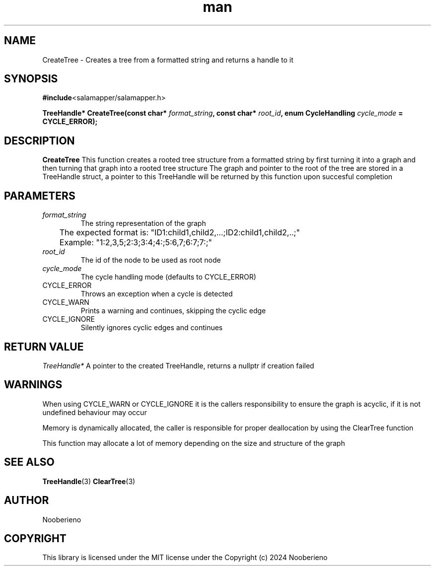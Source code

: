 .\" Man page for the CreateTree function included in Salamapper library's C api
.\" Contact nooberieno.dev@gmail.com to correct errors or typos
.TH man 3 "30 October 2024" "0.1" "Salamapper library's C api man pages"
.SH NAME
CreateTree \- Creates a tree from a formatted string and returns a handle to it

.SH SYNOPSIS
.BR #include <salamapper/salamapper.h>
.PP
.BI "TreeHandle* CreateTree(const char* "format_string ", const char* "root_id ", enum CycleHandling "cycle_mode " = CYCLE_ERROR);

.SH DESCRIPTION
.B CreateTree 
This function creates a rooted tree structure from a formatted string by first turning it into a graph and then turning that graph into a rooted tree structure
The graph and pointer to the root of the tree are stored in a TreeHandle struct, a pointer to this TreeHandle will be returned by this function upon succesful completion

.SH PARAMETERS
.TP
.I format_string
The string representation of the graph
.PP
	  The expected format is:
"ID1:child1,child2,...;ID2:child1,child2,..;"
.PP
	  Example: "1:2,3,5;2:3;3:4;4:;5:6,7;6:7;7:;"
.PP
.TP
.I root_id
The id of the node to be used as root node

.TP
.I cycle_mode
The cycle handling mode (defaults to CYCLE_ERROR)

.IP CYCLE_ERROR
Throws an exception when a cycle is detected
.IP CYCLE_WARN
Prints a warning and continues, skipping the cyclic edge
.IP CYCLE_IGNORE
Silently ignores cyclic edges and continues

.SH RETURN VALUE
.I TreeHandle*
A pointer to the created TreeHandle, returns a nullptr if creation failed
.SH WARNINGS
When using CYCLE_WARN or CYCLE_IGNORE it is the callers responsibility to ensure the graph is acyclic, if it is not undefined behaviour may occur
.PP
Memory is dynamically allocated, the caller is responsible for proper deallocation by using the ClearTree function
.PP
This function may allocate a lot of memory depending on the size and structure of the graph

.SH SEE ALSO
.BR TreeHandle (3)
.BR ClearTree (3)
.SH AUTHOR
Nooberieno
.SH COPYRIGHT
This library is licensed under the MIT license under the Copyright (c) 2024 Nooberieno